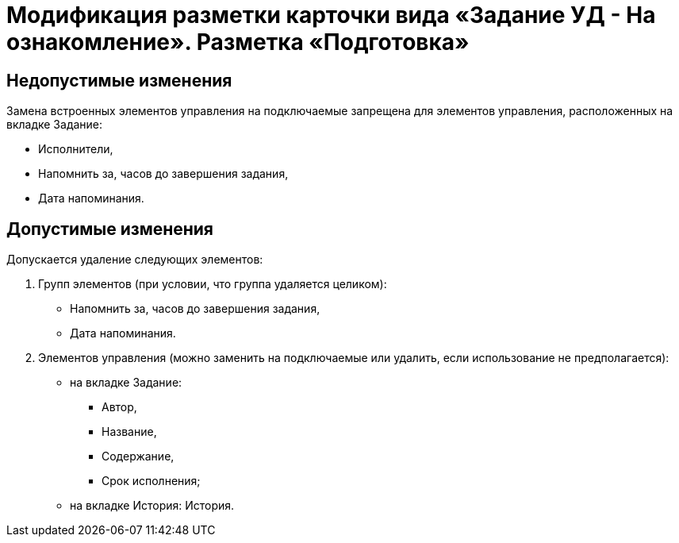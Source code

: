 = Модификация разметки карточки вида «Задание УД - На ознакомление». Разметка «Подготовка»

== Недопустимые изменения

Замена встроенных элементов управления на подключаемые запрещена для элементов управления, расположенных на вкладке Задание:

* Исполнители,
* Напомнить за, часов до завершения задания,
* Дата напоминания.

== Допустимые изменения

Допускается удаление следующих элементов:

. Групп элементов (при условии, что группа удаляется целиком):
* Напомнить за, часов до завершения задания,
* Дата напоминания.
. Элементов управления (можно заменить на подключаемые или удалить, если использование не предполагается):
* на вкладке Задание:
** Автор,
** Название,
** Содержание,
** Срок исполнения;
* на вкладке История: История.